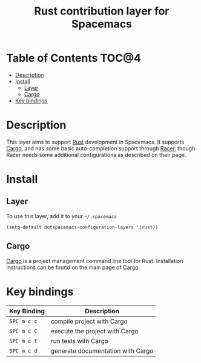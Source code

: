 #+TITLE: Rust contribution layer for Spacemacs

[[file:img/rust.png]]

* Table of Contents                                                   :TOC@4:
 - [[#description][Description]]
 - [[#install][Install]]
     - [[#layer][Layer]]
     - [[#cargo][Cargo]]
 - [[#key-bindings][Key bindings]]

* Description

This layer aims to support [[http://www.rust-lang.org/][Rust]] development in Spacemacs.  It supports [[http://doc.crates.io/index.html][Cargo]],
and has some basic auto-completion support through [[https://github.com/phildawes/racer][Racer]], though Racer needs
some additional configurations as described on their page.

* Install

** Layer

To use this layer, add it to your =~/.spacemacs=

#+BEGIN_SRC emacs-lisp
(setq-default dotspacemacs-configuration-layers '(rust))
#+END_SRC

** Cargo

[[http://doc.crates.io/index.html][Cargo]] is a project management command line tool for Rust. Installation
instructions can be found on the main page of [[http://doc.crates.io/index.html][Cargo]].

* Key bindings

| Key Binding | Description                       |
|-------------+-----------------------------------|
| ~SPC m c c~ | compile project with Cargo        |
| ~SPC m c C~ | execute the project with Cargo    |
| ~SPC m c t~ | run tests with Cargo              |
| ~SPC m c d~ | generate documentation with Cargo |
